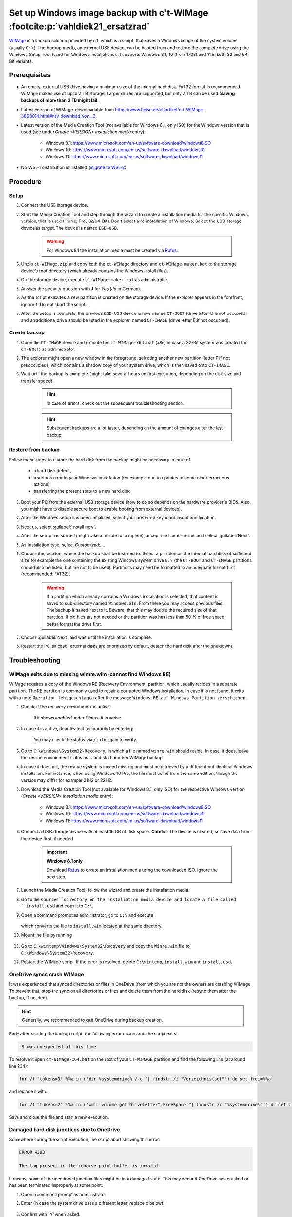 Set up Windows image backup with c't-WIMage :footcite:p:`vahldiek21_ersatzrad`
==============================================================================
`WIMage`_ is a backup solution provided by c't, which is a script, that saves a
Windows image of the system volume (usually ``C:\``). The backup media, an external USB
device, can be booted from and restore the complete drive using the Windows Setup Tool
(used for Windows installations). It supports Windows 8.1, 10 (from 1703) and 11 in
both 32 and 64 Bit variants.

Prerequisites
-------------
* An empty, external USB drive having a minimum size of the internal hard disk. FAT32
  format is recommended. WIMage makes use of up to 2 TB storage. Larger drives are supported,
  but only 2 TB can be used: **Saving backups of more than 2 TB might fail**.
* Latest version of WIMage, downloadable from https://www.heise.de/ct/artikel/c-t-WIMage-3863074.html#nav_download_von__3
* Latest version of the Media Creation Tool (not available for Windows 8.1, only ISO) for
  the Windows version that is used (see under *Create <VERSION> installation media*
  entry):

    * Windows 8.1: https://www.microsoft.com/en-us/software-download/windows8ISO
    * Windows 10: https://www.microsoft.com/en-us/software-download/windows10
    * Windows 11: https://www.microsoft.com/en-us/software-download/windows11

* No WSL-1 distribution is installed (`migrate to WSL-2`_)

Procedure
---------
Setup
`````
#. Connect the USB storage device.
#. Start the Media Creation Tool and step through the wizard to create a installation media
   for the specific Windows version, that is used (Home, Pro, 32/64-Bit). Don't select a
   re-installation of Windows. Select the USB storage device as target. The device
   is named ``ESD-USB``.

    .. warning::

        For Windows 8.1 the installation media must be created via `Rufus`_.

#. Unzip ``ct-WIMage.zip`` and copy both the ``ct-WIMage`` directory and ``ct-WIMage-maker.bat``
   to the storage device's root directory (which already contains the Windows install files).
#. On the storage device, execute ``ct-WIMage-maker.bat`` as administrator.
#. Answer the security question with **J** for *Yes* (*Ja* in German).
#. As the script executes a new partition is created on the storage device. If the
   explorer appears in the forefront, ignore it. Do not abort the script.
#. After the setup is complete, the previous ``ESD-USB`` device is now named
   ``CT-BOOT`` (drive letter D:\ is not occupied) and an additional drive should
   be listed in the explorer, named ``CT-IMAGE`` (drive letter E:\ if not occupied).

Create backup
`````````````
#. Open the ``CT-IMAGE`` device and execute the ``ct-WIMage-x64.bat`` (*x86*, in case
   a 32-Bit system was created for ``CT-BOOT``) as administrator.
#. The explorer might open a new window in the foreground, selecting another new partition
   (letter P:\ if not preoccupied), which contains a shadow copy of your system drive,
   which is then saved onto ``CT-IMAGE``.
#. Wait until the backup is complete (might take several hours on first execution,
   depending on the disk size and transfer speed).

    .. hint::

        In case of errors, check out the subsequent troubleshooting section.

    .. hint::

        Subsequent backups are a lot faster, depending on the amount of changes
        after the last backup.

Restore from backup
```````````````````
Follow these steps to restore the hard disk from the backup might be necessary in case of

    * a hard disk defect,
    * a serious error in your Windows installation (for example
      due to updates or some other erroneous actions)
    * transferring the present state to a new hard disk

#. Boot your PC from the external USB storage device (how to do so depends on the
   hardware provider's BIOS. Also, you might have to disable secure boot to enable
   booting from external devices).
#. After the Windows setup has been initialized, select your preferred keyboard layout
   and location.
#. Next up, select :guilabel:`Install now`.
#. After the setup has started (might take a minute to complete), accept the license
   terms and select :guilabel:`Next`.
#. As installation type, select *Customized:...*.
#. Choose the location, where the backup shall be installed to. Select a partition
   on the internal hard disk of sufficient size for example the one containing the
   existing Windows system drive ``C:\`` (the ``CT-BOOT`` and
   ``CT-IMAGE`` partitions should also be listed, but are not to be used). Partitions
   may need be formatted to an adequate format first (recommended: FAT32).

    .. warning::

        If a partition which already contains a Windows installation is selected,
        that content is saved to sub-directory named ``Windows.old``. From there
        you may access previous files. The backup is saved next to it. Beware,
        that this may double the required size of that partition. If old files
        are not needed or the partition was has less than 50 % of free space, better
        format the drive first.

#. Choose :guilabel:`Next` and wait until the installation is complete.
#. Restart the PC (in case, external disks are prioritized by default, detach
   the hard disk after the shutdown).

Troubleshooting
---------------
WIMage exits due to missing wimre.wim (cannot find Windows RE)
``````````````````````````````````````````````````````````````
WIMage requires a copy of the Windows RE (Recovery Environment) partition, which usually
resides in a separate partition. The RE partition is commonly used to repair a corrupted
Windows installation.
In case it is not found, it exits with a note ``Operation fehlgeschlagen`` after the
message ``Windows RE auf Windows-Partition verschieben``.

#. Check, if the recovery environment is active:

    .. prompt:: bash C:\\>

        reagentc /info

    If it shows *enabled* under *Status*, it is active

#. In case it is active, deactivate it temporarily by entering:

    .. prompt:: bash C:\\>

        reagentc /deactivate

    You may check the status via ``/info`` again to verify.

#. Go to ``C:\Windows\System32\Recovery``, in which a file named
   ``winre.wim`` should reside. In case, it does, leave the rescue environment
   status as is and start another WIMage backup.
#. In case it does not, the rescue system is indeed missing and must be
   retrieved by a different but identical Windows installation. For instance, when
   using Windows 10 Pro, the file must come from the same edition, though
   the version may differ for example 21H2 or 22H2.
#. Download the Media Creation Tool (not available for Windows 8.1, only ISO) for
   the respective Windows version (*Create <VERSION> installation media* entry):

    * Windows 8.1: https://www.microsoft.com/en-us/software-download/windows8ISO
    * Windows 10: https://www.microsoft.com/en-us/software-download/windows10
    * Windows 11: https://www.microsoft.com/en-us/software-download/windows11

#. Connect a USB storage device with at least 16 GB of disk space.
   **Careful**: The device is cleared, so save data from the device first, if needed.

    .. important::

        **Windows 8.1 only**

        Download `Rufus`_ to create an installation media using the downloaded ISO.
        Ignore the next step.

#. Launch the Media Creation Tool, follow the wizard and create the installation media.
#. Go to the ``sources``directory on the installation media device and locate
   a file called ``install.esd`` and copy it to ``C:\``.
#. Open a command prompt as administrator, go to ``C:\`` and execute

    .. prompt:: bash C:\\>

        dism /Export-image /SourceImageFile:install.esd /SourceIndex:1 /DestinationImageFile:C:\install.wim /Compress:max /CheckIntegrity

   which converts the file to ``install.wim`` located at the same directory.

#. Mount the file by running

    .. prompt:: bash C:\\>

        mkdir C:\wintemp
        dism /Mount-Wim /WimFile:"C:\install.wim" /index:1 /MountDir:"C:\wintemp"

#. Go to ``C:\wintemp\Windows\System32\Recovery`` and copy the ``Winre.wim``
   file to ``C:\Windows\System32\Recovery``.
#. Restart the WIMage script. If the error is resolved, delete ``C:\wintemp``,
   ``install.wim`` and ``install.esd``.

OneDrive syncs crash WIMage
```````````````````````````
It was experienced that synced directories or files in OneDrive (from which you
are not the owner) are crashing WIMage. To prevent that, stop the sync on all
directories or files and delete them from the hard disk (resync them after the
backup, if needed).

.. hint::

    Generally, we recommended to quit OneDrive during backup creation.

Early after starting the backup script, the following error occurs and the
script exits:

.. code-block:: none

    -9 was unexpected at this time

To resolve it open ``ct-WIMage-x64.bat`` on the root of your ``CT-WIMAGE``
partition and find the following line (at around line 234):

.. code-block:: none

    for /f "tokens=3" %%a in ('dir %systemdrive% /-c ^| findstr /i "Verzeichnis(se)"') do set frei=%%a

and replace it with:

.. code-block:: none

    for /f "tokens=2" %%a in ('wmic volume get DriveLetter^,FreeSpace ^| findstr /i "%systemdrive%"') do set frei=%%a

Save and close the file and start a new execution.

Damaged hard disk junctions due to OneDrive
```````````````````````````````````````````
Somewhere during the script execution, the script abort showing this error:

.. code-block:: none

    ERROR 4393

    The tag present in the reparse point buffer is invalid

It means, some of the mentioned junction files might be in a damaged state.
This may occur if OneDrive has crashed or has been terminated improperly at some point.

#. Open a command prompt as administrator
#. Enter (in case the system drive uses a different letter, replace ``c`` below):

    .. prompt:: bash C:\\>

        chkdsk c: /r /f

#. Confirm with 'Y' when asked.
#. Restart the PC and allow disk check to run (it may take two hours or longer).
#. Retry running the WIMage script.

.. footbibliography::

.. _WIMage: https://www.ct.de/wimage
.. _migrate to WSL-2: https://dev.to/adityakanekar/upgrading-from-wsl1-to-wsl2-1fl9
.. _Rufus: https://rufus.ie/en/